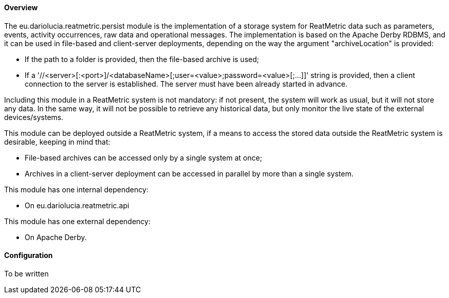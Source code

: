 ==== Overview
The eu.dariolucia.reatmetric.persist module is the implementation of a storage system for ReatMetric data such as parameters,
events, activity occurrences, raw data and operational messages. The implementation is based on the Apache Derby RDBMS,
and it can be used in file-based and client-server deployments, depending on the way the argument "archiveLocation" is
provided:

* If the path to a folder is provided, then the file-based archive is used;
* If a '//<server>[:<port>]/<databaseName>[;user=<value>;password=<value>[;...]]' string is provided, then a client
connection to the server is established. The server must have been already started in advance.

Including this module in a ReatMetric system is not mandatory: if not present, the system will work as usual, but it will
not store any data. In the same way, it will not be possible to retrieve any historical data, but only monitor the live
state of the external devices/systems.

This module can be deployed outside a ReatMetric system, if a means to access the stored data outside the ReatMetric
system is desirable, keeping in mind that:

* File-based archives can be accessed only by a single system at once;
* Archives in a client-server deployment can be accessed in parallel by more than a single system.

This module has one internal dependency:

* On eu.dariolucia.reatmetric.api

This module has one external dependency:

* On Apache Derby.

==== Configuration
To be written